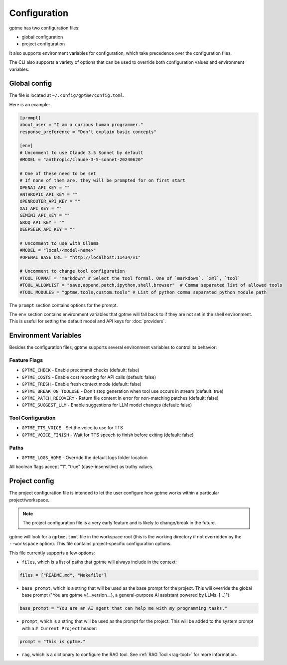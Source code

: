 Configuration
=============

gptme has two configuration files:

- global configuration
- project configuration

It also supports environment variables for configuration, which take precedence over the configuration files.

The CLI also supports a variety of options that can be used to override both configuration values and environment variables.


Global config
-------------

The file is located at ``~/.config/gptme/config.toml``.

Here is an example:

.. code-block:: toml

    [prompt]
    about_user = "I am a curious human programmer."
    response_preference = "Don't explain basic concepts"

    [env]
    # Uncomment to use Claude 3.5 Sonnet by default
    #MODEL = "anthropic/claude-3-5-sonnet-20240620"

    # One of these need to be set
    # If none of them are, they will be prompted for on first start
    OPENAI_API_KEY = ""
    ANTHROPIC_API_KEY = ""
    OPENROUTER_API_KEY = ""
    XAI_API_KEY = ""
    GEMINI_API_KEY = ""
    GROQ_API_KEY = ""
    DEEPSEEK_API_KEY = ""

    # Uncomment to use with Ollama
    #MODEL = "local/<model-name>"
    #OPENAI_BASE_URL = "http://localhost:11434/v1"

    # Uncomment to change tool configuration
    #TOOL_FORMAT = "markdown" # Select the tool formal. One of `markdown`, `xml`, `tool`
    #TOOL_ALLOWLIST = "save,append,patch,ipython,shell,browser"  # Comma separated list of allowed tools
    #TOOL_MODULES = "gptme.tools,custom.tools" # List of python comma separated python module path

The ``prompt`` section contains options for the prompt.

The ``env`` section contains environment variables that gptme will fall back to if they are not set in the shell environment. This is useful for setting the default model and API keys for :doc:`providers`.

Environment Variables
------------------------

Besides the configuration files, gptme supports several environment variables to control its behavior:

Feature Flags
~~~~~~~~~~~~~

- ``GPTME_CHECK`` - Enable precommit checks (default: false)
- ``GPTME_COSTS`` - Enable cost reporting for API calls (default: false)
- ``GPTME_FRESH`` - Enable fresh context mode (default: false)
- ``GPTME_BREAK_ON_TOOLUSE`` - Don't stop generation when tool use occurs in stream (default: true)
- ``GPTME_PATCH_RECOVERY`` - Return file content in error for non-matching patches (default: false)
- ``GPTME_SUGGEST_LLM`` - Enable suggestions for LLM model changes (default: false)

Tool Configuration
~~~~~~~~~~~~~~~~~~

- ``GPTME_TTS_VOICE`` - Set the voice to use for TTS
- ``GPTME_VOICE_FINISH`` - Wait for TTS speech to finish before exiting (default: false)

Paths
~~~~~

- ``GPTME_LOGS_HOME`` - Override the default logs folder location

All boolean flags accept "1", "true" (case-insensitive) as truthy values.


Project config
--------------

The project configuration file is intended to let the user configure how gptme works within a particular project/workspace.

.. note::

    The project configuration file is a very early feature and is likely to change/break in the future.

gptme will look for a ``gptme.toml`` file in the workspace root (this is the working directory if not overridden by the ``--workspace`` option). This file contains project-specific configuration options.

This file currently supports a few options:

- ``files``, which is a list of paths that gptme will always include in the context:

.. code-block:: toml

    files = ["README.md", "Makefile"]

- ``base_prompt``, which is a string that will be used as the base prompt for the project. This will override the global base prompt ("You are gptme v{__version__}, a general-purpose AI assistant powered by LLMs. [...]"):

.. code-block:: toml

    base_prompt = "You are an AI agent that can help me with my programming tasks."

- ``prompt``, which is a string that will be used as the prompt for the project. This will be added to the system prompt with a ``# Current Project`` header:

.. code-block:: toml

    prompt = "This is gptme."

- ``rag``, which is a dictionary to configure the RAG tool. See :ref:`RAG Tool <rag-tool>` for more information.
